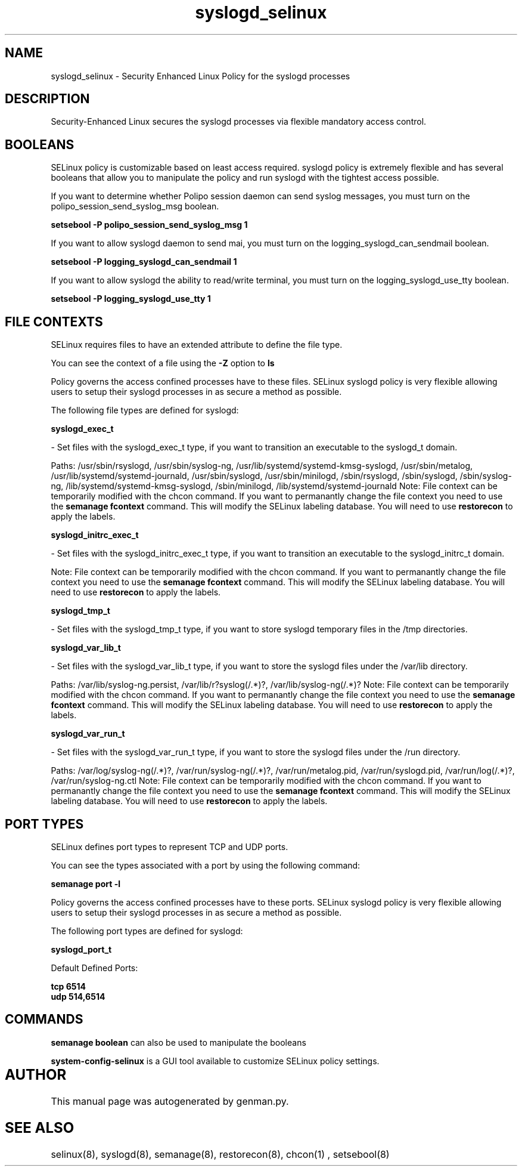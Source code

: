 .TH  "syslogd_selinux"  "8"  "syslogd" "dwalsh@redhat.com" "syslogd SELinux Policy documentation"
.SH "NAME"
syslogd_selinux \- Security Enhanced Linux Policy for the syslogd processes
.SH "DESCRIPTION"

Security-Enhanced Linux secures the syslogd processes via flexible mandatory access
control.  

.SH BOOLEANS
SELinux policy is customizable based on least access required.  syslogd policy is extremely flexible and has several booleans that allow you to manipulate the policy and run syslogd with the tightest access possible.


.PP
If you want to determine whether Polipo session daemon can send syslog messages, you must turn on the polipo_session_send_syslog_msg boolean.

.EX
.B setsebool -P polipo_session_send_syslog_msg 1
.EE

.PP
If you want to allow syslogd daemon to send mai, you must turn on the logging_syslogd_can_sendmail boolean.

.EX
.B setsebool -P logging_syslogd_can_sendmail 1
.EE

.PP
If you want to allow syslogd the ability to read/write terminal, you must turn on the logging_syslogd_use_tty boolean.

.EX
.B setsebool -P logging_syslogd_use_tty 1
.EE

.SH FILE CONTEXTS
SELinux requires files to have an extended attribute to define the file type. 
.PP
You can see the context of a file using the \fB\-Z\fP option to \fBls\bP
.PP
Policy governs the access confined processes have to these files. 
SELinux syslogd policy is very flexible allowing users to setup their syslogd processes in as secure a method as possible.
.PP 
The following file types are defined for syslogd:


.EX
.B syslogd_exec_t 
.EE

- Set files with the syslogd_exec_t type, if you want to transition an executable to the syslogd_t domain.

.br
Paths: 
/usr/sbin/rsyslogd, /usr/sbin/syslog-ng, /usr/lib/systemd/systemd-kmsg-syslogd, /usr/sbin/metalog, /usr/lib/systemd/systemd-journald, /usr/sbin/syslogd, /usr/sbin/minilogd, /sbin/rsyslogd, /sbin/syslogd, /sbin/syslog-ng, /lib/systemd/systemd-kmsg-syslogd, /sbin/minilogd, /lib/systemd/systemd-journald
Note: File context can be temporarily modified with the chcon command.  If you want to permanantly change the file context you need to use the 
.B semanage fcontext 
command.  This will modify the SELinux labeling database.  You will need to use
.B restorecon
to apply the labels.


.EX
.B syslogd_initrc_exec_t 
.EE

- Set files with the syslogd_initrc_exec_t type, if you want to transition an executable to the syslogd_initrc_t domain.

Note: File context can be temporarily modified with the chcon command.  If you want to permanantly change the file context you need to use the 
.B semanage fcontext 
command.  This will modify the SELinux labeling database.  You will need to use
.B restorecon
to apply the labels.


.EX
.B syslogd_tmp_t 
.EE

- Set files with the syslogd_tmp_t type, if you want to store syslogd temporary files in the /tmp directories.


.EX
.B syslogd_var_lib_t 
.EE

- Set files with the syslogd_var_lib_t type, if you want to store the syslogd files under the /var/lib directory.

.br
Paths: 
/var/lib/syslog-ng.persist, /var/lib/r?syslog(/.*)?, /var/lib/syslog-ng(/.*)?
Note: File context can be temporarily modified with the chcon command.  If you want to permanantly change the file context you need to use the 
.B semanage fcontext 
command.  This will modify the SELinux labeling database.  You will need to use
.B restorecon
to apply the labels.


.EX
.B syslogd_var_run_t 
.EE

- Set files with the syslogd_var_run_t type, if you want to store the syslogd files under the /run directory.

.br
Paths: 
/var/log/syslog-ng(/.*)?, /var/run/syslog-ng(/.*)?, /var/run/metalog\.pid, /var/run/syslogd\.pid, /var/run/log(/.*)?, /var/run/syslog-ng.ctl
Note: File context can be temporarily modified with the chcon command.  If you want to permanantly change the file context you need to use the 
.B semanage fcontext 
command.  This will modify the SELinux labeling database.  You will need to use
.B restorecon
to apply the labels.

.SH PORT TYPES
SELinux defines port types to represent TCP and UDP ports. 
.PP
You can see the types associated with a port by using the following command: 

.B semanage port -l

.PP
Policy governs the access confined processes have to these ports. 
SELinux syslogd policy is very flexible allowing users to setup their syslogd processes in as secure a method as possible.
.PP 
The following port types are defined for syslogd:
.EX

.B syslogd_port_t 
.EE

.EX
Default Defined Ports:

.B tcp 6514
.EE
.B udp 514,6514
.EE
.SH "COMMANDS"

.B semanage boolean
can also be used to manipulate the booleans

.PP
.B system-config-selinux 
is a GUI tool available to customize SELinux policy settings.

.SH AUTHOR	
This manual page was autogenerated by genman.py.

.SH "SEE ALSO"
selinux(8), syslogd(8), semanage(8), restorecon(8), chcon(1)
, setsebool(8)
